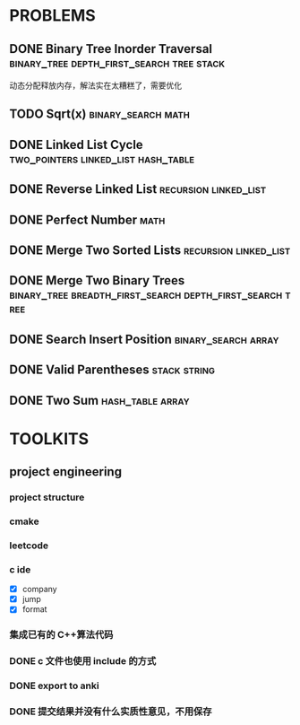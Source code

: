 
* PROBLEMS
:PROPERTIES:
:ID:       7870A778-2059-4BCA-BF7E-9BFB1390E99D
:SNIPPET:  leetcode
:END:

** DONE Binary Tree Inorder Traversal :binary_tree:depth_first_search:tree:stack:
CLOSED: [2022-09-18 Sun 23:56] SCHEDULED: <2022-09-18 Sun>
:PROPERTIES:
:SEQNO:    94
:LEVEL:    easy
:END:
:LOGBOOK:
- State "DONE"       from "TODO"       [2022-09-18 Sun 23:56]
:END:

动态分配释放内存，解法实在太糟糕了，需要优化

** TODO Sqrt(x)                                         :binary_search:math:
SCHEDULED: <2022-09-16 Fri>
:PROPERTIES:
:SEQNO:    69
:LEVEL:    easy
:END:

** DONE Linked List Cycle              :two_pointers:linked_list:hash_table:
CLOSED: [2022-09-04 Sun 15:37] SCHEDULED: <2022-09-04 Sun>
:PROPERTIES:
:SEQNO:    141
:LEVEL:    easy
:ID:       244A0EA7-C762-4A32-A105-C4F9115CDF40
:ANKI_CARD: algZQ2Xbj
:END:
:LOGBOOK:
- State "DONE"       from "TODO"       [2022-09-04 Sun 15:37]
:END:
** DONE Reverse Linked List                          :recursion:linked_list:
CLOSED: [2022-09-04 Sun 14:56] SCHEDULED: <2022-09-04 Sun>
:PROPERTIES:
:SEQNO:    206
:LEVEL:    easy
:ID:       91E072DC-9CD9-41FF-B4CC-D6C8C4E83924
:ANKI_CARD: algTfbLju
:END:
:LOGBOOK:
- State "DONE"       from "TODO"       [2022-09-04 Sun 14:56]
:END:
** DONE Perfect Number                                                :math:
CLOSED: [2022-09-04 Sun 13:34] SCHEDULED: <2022-09-04 Sun>
:PROPERTIES:
:SEQNO:    507
:LEVEL:    easy
:ID:       08F8BF59-901D-402A-A3DD-CC30FA9D4BF4
:ANKI_CARD: algv17FS3
:END:
:LOGBOOK:
- State "DONE"       from "TODO"       [2022-09-04 Sun 13:34]
:END:
** DONE Merge Two Sorted Lists                       :recursion:linked_list:
CLOSED: [2022-09-03 Sat 14:41] SCHEDULED: <2022-09-03 Sat>
:PROPERTIES:
:SEQNO:    21
:LEVEL:    easy
:ID:       40FA1C73-F9A3-4F8F-8772-A1B185FB071F
:ANKI_CARD: algVLyqdw
:END:
:LOGBOOK:
- State "DONE"       from "TODO"       [2022-09-03 Sat 14:41]
:END:
** DONE Merge Two Binary Trees :binary_tree:breadth_first_search:depth_first_search:tree:
CLOSED: [2022-09-03 Sat 14:21] SCHEDULED: <2022-09-03 Sat>
:PROPERTIES:
:SEQNO:    617
:LEVEL:    easy
:ID:       9D195B1C-B85E-4BD4-A08F-13CA3029BE29
:ANKI_CARD: alg5uRPO0
:END:
:LOGBOOK:
- State "DONE"       from "TODO"       [2022-09-03 Sat 14:21]
:END:
** DONE Search Insert Position                         :binary_search:array:
CLOSED: [2022-09-03 Sat 11:12] SCHEDULED: <2022-08-28 Sun>
:PROPERTIES:
:SEQNO:    35
:LEVEL:    easy
:ID:       1CDF03AD-5E4E-4636-9BBE-775F49DE839F
:ANKI_CARD: algR1HL6M
:END:
:LOGBOOK:
- State "DONE"       from "TODO"       [2022-09-03 Sat 11:12]
:END:
** DONE Valid Parentheses                                     :stack:string:
CLOSED: [2022-08-26 Fri 12:59] SCHEDULED: <2022-08-26 Fri>
:PROPERTIES:
:SEQNO:    20
:LEVEL:    easy
:ID:       76C61E9C-D767-4AD8-9978-3CF5DEF6C1DC
:ANKI_CARD: algDIxK4t
:END:
:LOGBOOK:
- State "DONE"       from "TODO"       [2022-08-28 Sun 12:59]
:END:

** DONE Two Sum                                           :hash_table:array:
CLOSED: [2022-08-25 Thu 12:55] SCHEDULED: <2022-08-25 Thu>
:PROPERTIES:
:SEQNO:    1
:LEVEL:    easy
:ID:       8CB3E561-4DD1-4E2E-B64F-069EBCBCA1A5
:ANKI_CARD: algrmViwX
:END:
:LOGBOOK:
- State "DONE"       from "TODO"       [2022-08-28 Sun 12:55]
:END:

* TOOLKITS

** project engineering
*** project structure
*** cmake
*** leetcode
*** c ide

- [X] company
- [X] jump
- [X] format

*** 集成已有的 C++算法代码
*** DONE c 文件也使用 include 的方式
CLOSED: [2022-09-03 Sat 12:34]
:LOGBOOK:
- State "DONE"       from "TODO"       [2022-09-03 Sat 12:34]
:END:
*** DONE export to anki
CLOSED: [2022-09-03 Sat 16:01]
:LOGBOOK:
- State "DONE"       from              [2022-09-03 Sat 16:01]
:END:
*** DONE 提交结果并没有什么实质性意见，不用保存
CLOSED: [2022-09-03 Sat 16:13]
:LOGBOOK:
- State "DONE"       from              [2022-09-03 Sat 16:13]
:END:

